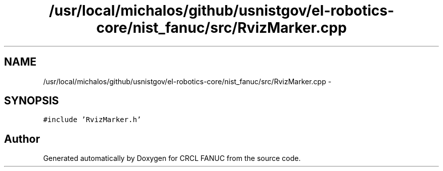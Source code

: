 .TH "/usr/local/michalos/github/usnistgov/el-robotics-core/nist_fanuc/src/RvizMarker.cpp" 3 "Fri Apr 15 2016" "CRCL FANUC" \" -*- nroff -*-
.ad l
.nh
.SH NAME
/usr/local/michalos/github/usnistgov/el-robotics-core/nist_fanuc/src/RvizMarker.cpp \- 
.SH SYNOPSIS
.br
.PP
\fC#include 'RvizMarker\&.h'\fP
.br

.SH "Author"
.PP 
Generated automatically by Doxygen for CRCL FANUC from the source code\&.
